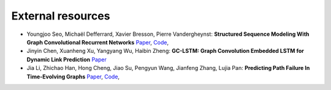 External resources
==================

* Youngjoo Seo, Michaël Defferrard, Xavier Bresson, Pierre Vandergheynst: **Structured Sequence Modeling With Graph Convolutional Recurrent Networks** `Paper <https://arxiv.org/abs/1612.07659>`_, `Code <https://github.com/youngjoo-epfl/gconvRNN>`_, 

* Jinyin Chen, Xuanheng Xu, Yangyang Wu, Haibin Zheng: **GC-LSTM: Graph Convolution Embedded LSTM for Dynamic Link Prediction** `Paper <https://arxiv.org/abs/1812.04206>`_

* Jia Li, Zhichao Han, Hong Cheng, Jiao Su, Pengyun Wang, Jianfeng Zhang, Lujia Pan: **Predicting Path Failure In Time-Evolving Graphs** `Paper <https://arxiv.org/abs/1905.03994>`_, `Code <https://github.com/chocolates/Predicting-Path-Failure-In-Time-Evolving-Graphs>`_, 
